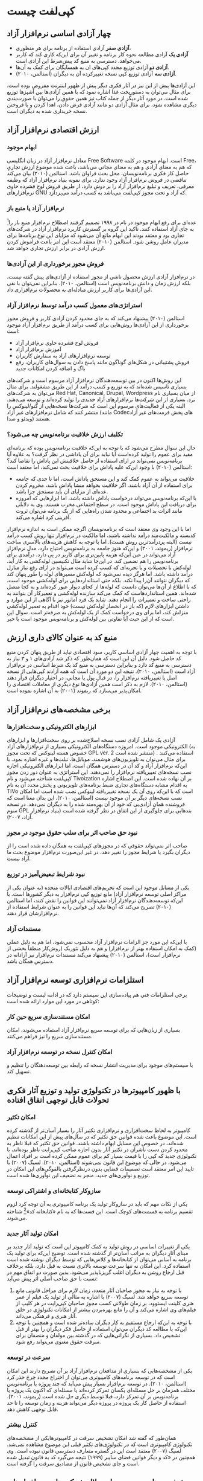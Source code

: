 * کپی‌لفت چیست

** چهار آزادی اساسی نرم‌افزار آزاد 

- *آزادی صفر* آزادی استفاده از برنامه برای هر منظوری،
- *آزادی یک* آزادی مطالعه نحوه کار برنامه و تغییر آن برای این‌که کاری کند که کاربر می‌خواهد. دسترسی به منبع کد پیش‌شرط این آزادی است.
- *آزادی دو* آزادی توزیع مجدد کپی‌های ان به همسایگان برای کمک به آن‌ها.
- *آزادی سه* آزادی توزیع کپی نسخه تغییرکرده آن به دیگران (استالمن، ۲۰۱۰).

این آزادی‌ها پیش از این نیز در آثار فکری دیگر پیش از ظهور اینترنت مفروض بوده است. برای مثال می‌توان به دستورپخت غذا اشاره نمود که با همین آزادی‌ها بین آشپزها توزیع شده است. در مورد آثار دیگر از جمله کتاب نیز همین حقوق را می‌توان با صورت‌بندی دیگری مشاهده نمود، برای مثال آزادی دو مانند آزادی قرض دادن، اهدا کردن و یا فروختن نسخه خریداری شده به دیگران است.

** ارزش اقتصادی نرم‌افزار آزاد
*** ابهام موجود
معادل نرم‌افزار آزاد در زبان انگلیسی Free Software است. ابهام موجود در کلمه Free، که هم به معنای آزادی و هم به معنای مجانی می‌باشد، باعث شده موضوع ارزش تجاریِ حاصل کار فکری برنامه‌نویسان، محل بحث فراوان باشد. استالمن (۲۰۱۰) بیان می‌کند تناقضی در فروش نرم‌افزار آزاد وجود ندارد. برای نمونه بنیاد نرم‌افزار آزاد که وظیفه معرفی، تعریف و تبلیغ نرم‌افزار آزاد را بر دوش دارد، از طریق فروش لوح فشرده حاوی نرم‌افزارهای GNU که آزاد و تحت مجوز کپی‌لفت می‌باشد به کسب درآمد می‌پردازد.
*** نرم‌افزار آزاد یا منبع باز
عده‌ای برای رفع ابهام موجود در نام در ۱۹۹۸ تصمیم گرفتند اصطلاح نرم‌افزار منبع باز را[fn:7] به جای آزاد استفاده کنند. تاکید این گروه بر گسترش کاربرد نرم‌افزار آزاد در شرکت‌های تجاری بود و معتقد بودند این ابهام مانع آن می‌شود که مزایای این نوع برنامه‌ها برای مدیران عامل روشن شود. استالمن (۲۰۱۰) معتقد است این امر باعث فراموش کردن ارزش آزادی در برابر ارزش تجاری خواهد شد.
*** فروش مجوز برخورداری از این آزادی‌ها
در نرم‌افزار آزادی ارزش محصول ناشی از مجوز استفاده از آزادی‌های پیش گفته نیست، بلکه ارزش زمان و دانش برنامه‌نویس است (استالمن، ۲۰۱۰). بنابراین نمی‌توان با نفی این آزادی‌ها برای کاربر ارزش مبادله‌ای به محصولات نرم‌افزاری داد.
*** استراتژی‌های معمول کسب درآمد توسط نرم‌افزار آزاد
استالمن (۲۰۱۰) پیشنهاد می‌کند که به جای محدود کردن آزادی کاربر و فروش مجوز برخورداری از این آزادی‌ها روش‌هایی برای کسب درآمد از طریق نرم‌افزار آزاد موجود است:
+ فروش لوح فشرده حاوی نرم‌افزار آزاد
+ آموزش نرم‌افزار آزاد
+ توسعه نرم‌افزارهای آزاد به سفارش کاربران
+ فروش پشتیبانی در شکل‌های گوناگون مانند پاسخ دادن به سوال‌های کاربران، رفع باگ و اضافه کردن امکانات جدید
این روش‌ها اکنون در بین توسعه‌دهندگان نرم‌افزار آزاد مرسوم است و شرکت‌های بسیاری تاسیس شده‌اند که به توزیع و کسب درآمد از این طریق مشغولند. برای مثال می‌توان به شرکت‌های Red Hat, Canonical, Drupal, Wordpress از میان بسیاری نام برد. بسیاری از این شرکت‌ها نرم‌افزارهای آزاد جدیدی را تولید کرده‌اند و توسعه می‌دهند. البته یکی از فعالیت‌های مرسوم این است که شرکت‌ها نسخه‌هایی از گنو/لینوکس را منتشر کنند که شامل نرم‌افزارهای غیر آزاد (مانند Codecهای پخش فرمت‌های غیر آزاد ویدئو و صدا) هستند.
*** تکلبف ارزش خلاقیت برنامه‌نویس چه می‌شود؟
حال این سوال مطرح می‌شود که با توجه به این‌که خلاقیت برنامه‌نویس بوده که برنامه‌ای مفید برای عموم را تولید کرده‌است آیا نباید برای آن پاداشی در نظر گرفت؟ به علاوه آیا برنامه‌نویس نمی‌تواند در ازای استفاده از حاصل خلاقیتش این پاداش را تقاضا کند؟ استالمن (۲۰۱۰) با وجود این‌که علیه پاداش برای خلاقیت بحث نمی‌کند، اما معتقد است:
- خلاقیت می‌تواند به عموم کمک کند و این مستحق پاداش است، اما تا حدی که جامعه برای استفاده از آن آزاد باشند. اگر خلاقیت بخواهد منشا پاداش باشد، محروم کردن عده‌ای از مزایای آن باید مستحق جزا باشد.
- با این‌که برنامه‌نویس می‌تواند درخواست پاداش داشته باشد، اما ابزارهایی که امروزه برای دریافت این پاداش موجود است، در سطح اجتماعی مخرب هستند. وی به دلایلی مانند اثرات بد اجتماعی و محدود شدن راه‌هایی که از یک برنامه می‌توان ثروت آفرینی کرد اشاره می‌کند. 
اما با این وجود وی معتقد است که برنامه‌نویسان اگرچه ممکن است به اندازه نرم‌افزار کدبسته و مالکیت‌مند درآمد نداشته باشند، اما مالکیت در نرم‌افزار تنها روش کسب درآمد نیست (البته پردرآمدترین روش هست). اما با توجه به کاهش هزینه‌های بالاسری ساخت نرم‌افزار (ریموند، ۲۰۰۱) و این‌که هنوز جامعه به برنامه‌نویس احتیاج دارد، مدل نرم‌افزار آزاد می‌تواند در عین این‌که هزینه پایین‌تری برای کاربر در پی دارد، درآمدی برای برنامه‌نویس را هم تضمین کند. در این‌جا شاید مثال تکنیسین لوله‌کشی به کار آید. لوله‌کش با تحصیلات و یا تجربه‌ای که کسب کرده است می‌تواند در ازای رفع نیاز منازل درآمد داشته باشد. اما هرگز دیده نمی‌شود که لوله‌کش مسیرهای لوله را طور پنهان کند که دیگران نتوانند آن‌را پیدا نکند. بلکه حتی استانداردهایی برای لوله‌کشی موجود است، که با اطلاع از آن‌ها می‌توان دانست که لوله‌ها از کجای دیوار عبور کرده‌اند و به کجا متصل شده‌اند. همین استانداردهاست که کمک می‌کند سازنده لوله‌کشی و تعمیرکار آن بتوانند به راحتی ساخت و تعمیرات را انجام دهند. شاید یک فرد آماتور نیز با آگاهی از این موارد و داشتن ابزارهای لازم (که باز در انحصار لوله‌کش نیست) خود اقدام به تعمیر لوله‌کشی منزلش کند، اما برای وی درخواست کمک از یک لوله‌کش به صرفه‌تر است. سوال این است که از این حیث آیا تفاوتی بین لوله‌کش و برنامه‌نویس موجود است یا خیر.
** منبع کد به عنوان کالای داری ارزش
با توجه به اهمیت چهار آزادی اساسی کاربر، سود اقتصادی نباید از طریق پنهان کردن منبع کد حاصل شود. دلیل آن این است که همان‌طور که ذکر شد آزادی‌های ۱ و ۳ نیاز به دسترسی به منبع کد دارد و بنابراین دسترسی به منبع کد یک شرط اساسی در نرم‌افزار آزاد است (استالمن، ۲۰۱۰).
نتیجه این دو مورد آن است که همه آزادند کپی‌هایی از نسخه اصل یا تغییریافته نرم‌افزار را، در قبال پول یا مجانی، در اختیار دیگران قرار دهند (استالمن، ۲۰۱۰). لازم به ذکر است همین آزادی‌ها نوع دیگری از معاملات اقتصادی را امکان‌پذیر می‌سازد که ریموند (۲۰۰۱) به آن اشاره نموده است.
** برخی مشخصه‌های نرم‌افزار آزاد
*** ابزارهای الکترونیکی و سخت‌افزارها
آزادی یک شامل آزادی نصب نسخه اصلاح‌شده بر روی سخت‌افزارها و ابزارهای الکترونیکی موجود است. امروزه دستگاه‌های الکترونیکی بسیاری از نرم‌افزارهای آزاد (به خصوص هسته لینوکس که تحت مجوز GPL ver. 2 منتشر شده است) استفاده می‌کنند . برای مثال می‌توان به تلویزیون‌های هوشمند، موبایل‌ها، تبلت‌ها و غیره اشاره نمود. با این‌که نرم‌افزار آزاد و کد آن در دسترس همگان است، اما ابزارهای الکترونیکی اجازه نصب نسخه‌های تغییریافته نرم‌افزار را نمی‌دهند. این استراتژی به عنوان دور زدن مجوز کپی‌لفت شناخته می‌شود و نام Tivoization بر آن نهاده شده است. این اصطلاح اشاره به اقدام مشابه دستگاه‌های تجاری ضبط برنامه‌های تلویزیونی و پخش مجدد آن به نام TiVo است که با این‌که روی آن یک نسخه تغییریافته لینوکس نصب شده است اما امکان نصب نسخه‌های دیگر بر آن موجود نیست (استالمن، ۲۰۱۰). این بدان معنا است که فروشنده همان آزادی‌یی که خود از آن بهره‌مند شده را به دیگران نمی‌دهد. در نسخه سوم GPL بندهایی برای جلوگیری از این اتفاق در نظر گرفته شده است (بنیاد نرم‌افزار آزاد، ۲۰۰۷).

*** نبود حق صاحب اثر برای سلب حقوق موجود در مجوز
صاحب اثر نمی‌تواند حقوقی که در مجوزهای کپی‌لفت به همگان داده شده است را از دیگران بگیرد یا شرایط مجوز را تغییر دهد، در غیر این‌صورت نرم‌افزار موضوع بحث ما آزاد نیست.

*** نبود شرایط تبعیض‌آمیز در توزیع
یکی از مسایل موجود این است که تحریم‌های اقتصادی ایالات متحده (به عنوان یکی از مراکز اصلی توسعه نرم‌افزار آزاد) مانع توزیع کپی نرم‌افزار به دیگر کشورها است. با این‌که توسعه‌دهندگان نرم‌افزار آزاد نمی‌توانند این قوانین را نقض کنند، اما استالمن (۲۰۱۰) تصریح می‌کند که آن‌ها نباید این قوانین را به عنوان شرایط استفاده از نرم‌افزارشان قرار دهند.

*** مستندات آزاد
با این‌که این مورد جز الزامات نرم‌افزار آزاد محسوب نمی‌شود، اما هم به دلیل عملی (کمک به امکان استفاده بهتر از نرم‌افزار) و هم به دلیل تئوریک (روش‌کار منطقاً بخشی از نرم‌افزار است)، استالمن (۲۰۱۰) پیشنهاد می‌کند مستندات نرم‌افزار نیز آزادانه در دسترس همگان باشد.

** استلزامات نرم‌افزاری توسعه نرم‌افزار آزاد
برخی استلزامات فنی هم پیاده‌سازی این سیستم دارد که در ادامه لیست و توضیحات کوتاهی در مورد این موارد ارائه شده است:

***  امکان مستندسازی سریع حین کار
بسیاری از زبان‌هایی که برای توسعه سریع نرم‌افزار آزاد استفاده می‌شوند، امکان مستندسازی سریع را نیز فراهم می‌کنند.

*** امکان کنترل نسخه در توسعه نرم‌افزار آزاد
با سیستم‌های موجود برای مدیریت انتشار نسخه که رابطه بین توسعه‌دهنگان را تنظیم و تسهیل کند.

** با ظهور کامپیوترها در تکنولوژی تولید و توزیع آثار فکری تحولات قابل توجهی اتفاق افتاده

*** امکان تکثیر
کامپیوتر به لحاظ سخت‌افزاری و نرم‌افزاری تکثیر آثار را بسیار آسان‌تر از گذشته کرده است. این موضوع باعث شده قوانین حق تکثیر که در سال‌های پیش از این امکانات تنظیم شده‌اند، در خصوص این مسایل ابهام داشته باشند. قوانین حق تکثیر که قبلا ناظر به محدود کردن دست ناشران در تکثیر آثار بدون اجازه صاحب کپی‌رایت ناظر بوده‌اند، با تکنولوژی جدید که کپی را با قیمت بسیار کم برای عموم ممکن کرده است بر افراد اعمال می‌شود، در حالی که موضوع این قانون نمی‌شوند (استالمن، ۲۰۱۰).
لسیگ (۲۰۰۷) با تایید این امر معتقد است تصمیمات قضایی بدون درنظرگرفتن بالقوگی‌های این امکان در توزیع و نوآوری‌های جدید، منجر به تضعیف این نوآوری‌ها شده است.

*** سازوکار کتابخانه‌ای و اشتراکی توسعه
    یکی از نکات مهم که باید در سازوکار تولید یک برنامه کامپیوتری به آن توجه کرد لزوم تقسیم برنامه به قسمت‌های کوچک است. این قست‌ها که به نام «کتابخانه کد»[fn:1] شناخته می‌شوند.

*** امکان تولید آثار جدید
یکی از تغییرات اساسی در روش تولید به کمک کامپیوتر این است که تولید آثار جدید بر مبنای آثار دیگران به مراتب آسان‌تر از گذشته شده است. توضیح این‌که برای تولید یک برنامه به آسانی می‌توان از کتابخانه‌ها و کلاس‌هایی که توسط دیگران نوشته شده است استفاده کرد. این امکان نه تنها سرعت توسعه بالاتری نسبت به قبل دارد، بلکه برخلاف قبل ارجاع روشن به دیگران اغلب گریزناپذیر می‌شود. بدین صورت دو اتفاق مهم در نسبت با حق صاحب اصلی اثر پیش می‌آید:
1. با توجه به نیاز به مجوز صاحبان آثار متعدد، زمان لازم برای مراحل قانونی مانع توسعه سریع خواهد شد. لسیگ (۲۰۰۷) با اشاره به مثالی از تولید یک فیلم از عمر هنری کلینت ایستوود، بر زمان طولانی کسب مجوز صاحبان کپی‌رایت در هر کلیپ از فیلم‌های وی اشاره می‌کند و آن را مانع بهره‌بردن بیشتر از امکانات تکنولوژی در خلق آثار هنری و فرهنگی می‌داند.
2. با توجه به این‌که ارجاع مستقیم به کار دیگران ساده‌تر شده است و همچنین با توجه این‌که با مطالعه کد دیگران می‌توان استفاده از حاصل فکر دیگران را بهتر از قبل تشخیص داد. بسیاری از نگرانی‌هایی که در گذشته بین مولفان و منصفان برای سرقت حقوق معنوی می‌تواند رفع شود.

*** سرعت در توسعه
یکی از مشخصه‌هایی که بسیاری از مدافعان نرم‌افزار آزاد بر آن تصریح دارند این امکان است که در توسعه برنامه‌های کامپیوتری می‌توان از اختراع مجدد چرخ حذر کرد (استالمن، ۲۰۱۰). در توسعه نرم‌افزار بسیار پیش می‌آید که چند پروژه یا برنامه‌نویس مختلف همزمان بر حل مسئله‌ای یکسان تمرکز کرده‌اند یا مسئله‌ای که اکنون یک پروژه یا برنامه‌نویس بر آن تمرکز دارد، قبلا توسط دیگری حل شده است (ریموند، ۲۰۰۱). استفاده از حاصل کار یک پروژه در پروژه دیگر می‌تواند هزینه و زمان توسعه را تا حد قابل توجهی کاهش دهد.

*** کنترل بیشتر
همان‌طور که گفته شد امکان تشخیص سرقت در کامپیوترهایکی از مشخصه‌های تکنولوژی کامپیوتری است که در تکنولوژی‌های تکثیر قبلی این موضوع مشاهده نمی‌شد. لسیگ (۲۰۰۷) معتقد است این در گستره متعارف دسترسی قانون نبوده است. وی همچنین در «کد و دیگر قوانین فضای سایبر (۱۹۹۹) نتیجه می‌گیرد کد به قانون تبدیل شده است و جای تشخیص قانون از مصادیق سرقت را گرفته است. 

** پیش‌فرض‌های موجود در استدلال شرکت‌های نرم‌افزارهای مالکیت‌مند [fn:2]
ریچارد استالمن که موسس ایده نرم‌افزار آزاد، اصطلاح کپی‌لفت و از مبلغان اصلی چیزی است که به نام «جنبش نرم‌افزار آزاد» شناخته می‌شود در مقالات خود معتقد است سیستم نرم‌افزار ضداجتماعی و غیراخلاقی است (استالمن، ۲۰۱۰). وی به سه پیش‌فرضی اشاره می‌کند که معتقد است اگرچه بیان نمی‌شوند، اما برای تصور نرم‌افزار به عنوان «حق» و مطرح شدن «سرقت» در رابطه با آن را ممکن کرده است.
1. شرکت‌های نرم‌افزاری یک «حق طبیعی» بر آثارشان دارند. لسیگ (۲۰۰۷) با بررسی تاریخی قانون کپی‌رایت در انگلیس نشان داده است که محدود بودن زمان کپی‌رایت برای جلوگیری از ایجاد انحصار در تولید آثار فکری است و نه به عنوان حق طبیعی. نتیجه این که کپی‌رایت به عنوان «حق طبیعی» در نظر گرفته شود این خواهد بود که ناشران نرم‌افزار بر نحوه به‌کاربری نرم‌افزار بر کاربران محق به نظر برسند و بتوانند استفاده وی را کنترل و در صورت نیاز بدون مراجعه به قانون ازادی کاربر را محدود کنند.
2. پیش‌فرض دوم این است که تنها نکته مهم در استفاده از نرم‌افزار کاری است که انجام می‌دهد و کاربران کامپیوتر نباید نگران این امر باشند که این نگاه به کپی‌رایت چه نوع اجتماعی را در پی خواهد داشت. توضیح این‌که بدون حق قرار دادن یک کپی از برنامه در اختیار دیگران، جامعه‌ای شکل می‌گیرد که به جای کمک به دیگران، برای محروم کردن دیگران از کمک ارزش اخلاقی قائل می‌شود.
3. پیش‌فرض سوم این است که بدون این قدرت برای ناشران نرم‌افزار، هیچ نرم‌افزار کارآمدی تولید نخواهد شد.
** کپی‌لفت
*** ایده کلمه کپی‌لفت
ایده روی پاکت نامه‌ای که دان هاپکینز (Don Hopkins) به ریچارد استالمن فرستاده بود نوشته شده بود به صورت «Copleft--all rights resrved».
*** کپی‌لفت چیست
    کپی‌لفت نوعی مجوز است که از قانون کپی‌رایت استفاده می‌کند، اما به جای کارکرد متعارف کپی‌رایت برای محدود کردن برنامه، آن را آزاد می‌کند. کپی‌لفت روشی است که با آن می‌توان به کمک آن اطمینان حاصل کرد برنامه و نسخه‌های تغییریافته آن همواره آزاد می‌مانند و تبدیل به نرم‌افزار مالکبت‌مند نخواهند شد (استالمن، ۲۰۱۰). این بر خلاف مجوزهای نرم‌افزار آزاد است که به روش تساهل‌آمیز [fn:3] عمل می‌کنند، یعنی مجوز استفاده از کد در نرم‌افزارهای مالکیت‌مند را می‌دهند. به علاوه کپی‌لفت ایجاب می‌کند که هر کدی که با یک برنامه کپی‌لفت شده ترکیب یا به آن اضافه می‌شود باید به صورتی باشد که نسخه حاصل نیز بتواند آزاد و کپی‌لفت باشد.
** حق مالکیت معنوی
آیا حقوقی که برای صاحب اثر در نظر گرفته می‌شود به او اجازه کنترل نحوه استفاده از ایده‌هایش توسط دیگران را خواهد داد؟
همان‌طور که ذکر شد لسیگ (۲۰۰۷) این ایده را رد کرده است که قانون حق تکثیر حقی مانند حق مالکیت زمین برای صاحب حق قایل شده است. او اشاره می‌کند که زمان محدود در نظر گرفته شده برای حق تکثیر در قانون نشان‌دهنده این امر است که این حقی ابدی و ازلی نیست. بسیاری دیگر از حقوق‌دانان حوزه مالکیت معنوی نیز بر این امر صحه گذاشته‌اند. آن‌ها تاکید دارند که مالکیت معنوی اصطلاحی مبهم است که قوانینی متفاوت در طبیعت را کنار هم قرار می‌دهد. به علاوه سوگیری این اصطلاح به نحوی است که این حقوق را مانند دیگر حقوق نشان دهد (استالمن، ۲۰۱۰). این منتقدان حق مالکیت معنوی بر این اعتقادند که زمان محدود برای حق تکثیر به این منظور بوده است که با فراهم کردن امکان کسب سود برای ناشران، نشر بیشتر کتاب تضمین شود، اما نه به صورتی که مانع گسترش آزادانه دانش در جامعه شود. همین امر نشان می‌دهد هدف نهایی این قانون بهره عمومی از نشر بیشتر بوده است و نه صرفاً سود ناشران و مولفان. 
** تاریخچه سیستم عامل گنو/لینوکس
شروع جنبش نرم‌افزار آزاد را می‌توان در تصمیم ریچارد استالمن برای توسعه یک سیستم عامل تماماً آزاد دانست. وی به گفته خود با ورود به MIT وارد اجتماعی از کدنویس‌ها و هکرها شده بود که با اشتراک مساعی به توسعه نرم‌افزارها می‌پرداختند. اما در دهه هشتاد با ظهور شرکت‌های نرم‌افزاری و بسته شدن کد نرم‌افزارها نگران بود که آن اجتماع از بین رفتن برود. به این صورت او در سال ۱۹۸۳ با استعفا از شغل خود در آزمایشگاه AI در دانشگاه MIT شروع به نوشتن اجزای سیستم عاملش کرد. از آن‌جا که نوشتن یک تنه یک سیستم عامل تقریبا کاری غیر ممکن است، وی ابتدا دست به نوشتن برنامه‌های حاشیه‌ای (از جمله Gnu Emacs برای ویرایش متن) مورد نیاز سیستم عامل کرد. با پا گرفتن پروژه و پیوستن علاقه‌مندان به آن نوشتن برنامه‌های مهم‌تری از جمله کامپایلر زبان C دست زدند. البته پروژه در دستیابی به یک هسته[fn:5] کارآمد با دشواری‌های بسیاری دست به گریبان بود، ولی در سال ۱۹۹۱ لاینوس توروالدز [fn:4] اولین نسخه از هسته سیستم عامل خود را به نام لینوکس به صورت آزاد و کپی‌لفت منتشر کرد. لینوکس توجه بسیاری را بین برنامه‌نویسان و هکرها جلب کرد و عده بسیاری دست به مشارکت در توسعه آن زدند. لینوکس برای توسعه خود از برنامه‌ها، کامپایلر و کتابخانه‌های گنو استفاده بسیار کرد. به این صورت ترکیب گنو/لینوکس سیستم‌عامل ارجح برای کاربران نرم‌افزار آزاد شد. بعدها توزیع‌های متنوعی بر مبنای گنو/لینوکس شکل گرفت که می‌توان از آن جمله به توزیع دبیان[fn:6] اشاره کرد.
** بحثی درباره مدیریت توسعه نرم‌افزار آزاد
یکی از انتقاداتی که به نرم‌افزار آزاد وارد می‌شود این است که بدون وجود یک ساختار مدیریتی که توسعه نرم‌افزار را مدیریت و جهت‌دهی کند، برخی امکانات مهم یک نرم‌افزار نوشته نخواهند شد. ریموند (۲۰۰۱) معتقد است که از آن‌جا که هر برنامه‌ای ناشی از کنجکاوی شخصی یک برنامه‌نویس است، با افزایش تعداد برنامه‌نویسان احتمال این‌که یک نفر باشد که به حل یک مسئله موجود در نرم‌افزار علاقه‌مند باشد، بیشتر خواهد شد. در مقابل استالمن (۲۰۱۰) اشاره می‌کند که بسیاری از اجزای سیستم عامل گنو نه با کنجکاوی شخصی که براساس نیاز به وجود سیستم عامل آزاد تولید شده است. ریموند این اختلاف نظر در مدل توسعه نرم‌افزار آزاد را در کتاب «کاتدرال و بازار» (۲۰۰۱) مورد اشاره قرار داده است و معتقد است مدل توسعه گنو مانند یک کاتدرال است که دانش مذهبی در میان دیوارهای آن دفن شده و بین موبدان آن می‌چرخد و به بیرون منتقل نمی‌شود. در مقابل مدل توسعه لینوکس را مدل بازار می‌داند که کد مانند کالاها در بازار آزاد در معرض عموم قرار گرفته و افراد علاقه‌مند می‌توانند آن‌چه می‌خواهند را دریافت کنند.
** مشکلات پیش روی نرم‌افزار آزاد
   - سازندگان سخت‌افزار مشخصات فنی ان را مخفی نگه می‌دارند، که این باعث شده نوشتن نرم‌افزاری که با آن سازگار باشد برای گنو/لینوکس و XFree86 سخت باشد. راه حل آن مهندسی معکوس و یا استفاده از سخت‌افزارها سازگار است.
   - کتابخانه‌های غیرآزاد اگرچه امکانات فراوانی دارند، اما استفاده از آن‌ها باعث می‌شود نرم‌افزار نتواند تبدیل به بخشی از نرم‌افزار آزاد شود. برای مثال به کتابخانه‌های غیر آزادی که برای نوشتن واسط گرافیکی برای نرم‌افزار موجود است می‌توان اشاره کرد.
   - ثبت اختراع در حوزه نرم‌افزار نه تنها به اعتقاد استالمن (۲۰۱۰) بی معناست بلکه مانع توصعه نرم‌افزار آزاد می‌شود. برای مثال می‌توان به فرمت GIF و MP3 اشاره کرد. این فرمت‌ها از آن‌جا که ثبت اختراع دارند، یا باید مجوز استفاده‌شان خریداری شود که برای اکثر توسعه‌دهندگان نرم‌افزار آزاد ممکن نیست.
   - مستندات آزاد بخش مهمی از نرم‌افزار آزاد را تشکیل می‌دهند و نبودش استفاده همگان را از نرم‌افزار آزاد مشکل می‌کند. به علاوه مستندات نیز مانند نرم‌افزار باید قابل تغییر باشند تا در صورتی که کسی برنامه‌ای را تغییر داد، آزادی تغییر مستندات آن‌را متناسب با تغییرات خود داشته باشد.
   - با این‌که بسیاری از کاربران نرم‌افزار آزاد را به دلیل برتری‌های گوناگونی که دارد انتخاب کرده‌اند، اما نکته‌ای که بسیار فراموش می‌شود فلسفه نرم‌افزار آزاد است. در صورتی که اهمیت آزادی‌های اساسی در نرم‌افزار فراموش شود، برای کاربران تنها عامل مقایسه‌ای که باقی می‌مانند برتری‌های فنی نرم‌افزار آزاد است. اما از آن‌جا که در موارد گوناگونی در نرم‌افزار آزاد در مقایسه با نرم‌افزار مالکیت‌مند برتری فنی موجود نیست، چنین دیدی قطعاً به سمت نرم‌افزار مالکیت‌مند متمایل می‌شود بدون این‌که ارزشی برای آزادی کاربر در استفاده، تغییر و توزیع مجدد برنامه‌ها قایل باشد.
** مزایای نرم‌افزار آزاد
*** وابسته نشدن به یک برنامه‌نویس یا شرکت نرم‌افزاری
اگر کد نوشته شده برای یک برنامه در دسترس باشد، کاربر دیگر وابسته به یک برنامه‌نویس مشخص نخواهد بود. در مدل نرم‌افزارهای مالکیت‌مند می‌توان دید که در صورتی که کاربر امکان جدیدی بخواهد فقط ناشر برنامه است که می‌تواند این کار را انجام دهد و او نه براساس نیاز کاربر بلکه بر اساس استراتژی بازار در مورد امکانات جدید در برنامه تصمیم می‌گیرد. بنابراین حتی در صورتی که حاضر به پیاده کردن نیاز کاربر باشد می‌تواند در مقابل آن مطابق میل خود هر قیمتی را درخواست نماید. در مدل نرم‌افزار آزاد اما این تغییرات بسیار ساده‌تر و احتمالا با قیمتی کمتر این‌گونه تغییرات ممکن خواهد شد، زیرا برنامه‌نویسان مستقلی هستند که آماده باشند این کار را انجام دهند (استالمن، ۲۰۱۰).
*** ارزش آموزشی
مدرسه‌ها و دانشگاه‌ها با استفاده از نرم‌افزار آزاد نه تنهاارزش آزادی را به دانش‌آموزان و دانشجویان خواهند آموخت، بلکه کد کامل یک سیستم عامل برای مطالعه و بررسی و آموختن از آن را در دسترس خواهند داشت. به علاوه استالمن (۲۰۱۰) به اثر تخدیری نرم‌افزارها مالکیت‌مند اشاره می‌کند. بسیاری از توزیع‌کنندگان برنامه‌های مالکیت‌مند تخفیفی برای دانش‌آموزان و موسسات آموزشی قایل می‌شوند. این امر باعث خواهد شد دانش‌آموزان و دانشجویان با چنین سیستم‌هایی بیشتر آشنا شوند و بعد از اتمام دوره تحصیلی نیز به همان نیازمند باشند، که البته اینجا مجبورند قیمت کامل آن را بپردازند. استالمن به مثال استراتژی شرکت‌های تولید سیگار اشاره می‌کند که سیگار مجانی بین دانش‌آموزان توزیع می‌کنند و این عمل شرکت‌های نرم‌افزاری را از لحاظ اعتیاد هم‌تراز آن قرار می‌دهد.
*** کاهش هزینه‌های بالاسری
با اعطای حقوق موجود در نرم‌افزار آزاد مراحل مشخص کردن صاحب اثر و مشخص کردن حقوق کاربر کاسته می‌شود. توضیح این‌که امروزه هزینه بسیاری برای جنگ علیه سرقت آثار فرهنگی به دولت امریکا از سوی کمپانی‌های رسانه‌ای و نرم‌افزاری تحمیل می‌شود. مدل پیشنهادی لسیگ (۲۰۰۷) این است که به جای تعیین قیمت براساس کالا و گاهی براساس کاربر یک مالیات عمومی برای استفاده از این موارد در نظر گرفته‌شود. استالمن (۲۰۱۰) مثالی ارائه می‌دهد در مورد یک پایگاه فضایی در آینده که هزینه فراهم کردن اکسیژن برای آن بالا است. مردمی که در این پایگاه زندگی می‌کنند برای استفاده از هوایی که در پایگاه وجود دارد مجبورند پولی بپردازند. برای تعیین این پول می‌توان به هر نفر یک شمارنده مصرف اکسیژن وصل کرد که براساس اکسیژن مصرفی پول بپردازد. به علاوه در همه‌جادوربین‌های کنترلی قرار داد که اگر کسی شمارنده را از خود جدا کرد تشخیص و تحویل پلیس داده شود. این به نظر مسخره می‌رسد و راه حل بهتر تعیین یک مالیات همگانی برای مصرف اکسیژن است.
** انواع نرم‌افزارهای آزاد و غیرآزاد و مجوزهای آن‌ها
[[file:category.png]]
تعریف‌های بنیاد نرم‌افزار آزاد از انواع دسته‌های نرم‌افزار و مجوزهای آن‌ها مطابق زیر است:
*نرم‌افزار آزاد* نرم‌افزاری که همراه خود مجوز استفاده، کپی و/یا توزیع مجدد نسخه اصل یا نسخه تغییر یافته برای همگان را چه مجانی و چه در ازای قیمتی دارد. در دسترس بودن کد از جمله استلزامات نرم‌افزار آزاد است. این آزادی می‌تواند با جزییات گوناگونی مطرح شود، اما تا زمانی که آزادی‌های اساسی رعایت شود، نرم‌افزار آزاد است. به علاوه بسیاری شرکت‌های نرم‌افزاری مالکیت‌مند از اصطلاح Free برای اشاره به قیمت استفاده می‌کنند که با این تعریف در تناقض است.
*نرم‌افزار منبع باز* این اصطلاح توسط برخی برای اشاره به همان نرم‌افزار آزاد استفاده می‌شود و با وجود این‌که اختلافاتی در فلسفه، تصمیم‌گیری‌ها و مجوزها وجود دارد، اما محصول تقریباً همیشه یک چیز است. برای مثال برخی مجوزهایی که از نظر بنیاد نرم‌افزار آزاد محدود‌کننده آزادی‌ها هستند، مورد پذیرش انستیتوی منبع باز[fn:8] است و بر عکس بسیاری از استلزامات مورد نظر بنیاد مورد پذیرش مدافعان منبع باز نیست.
*نرم‌افزار Public Domain* نرم‌افزاری است که کپی‌رایت نشده است. در صورتی که کد این نرم‌افزار در دسترس عموم قرار گیرد، به آن نرم‌افزار آزاد بدون کپی‌لفت اطلاق می‌شود. این بدان دلیل است که هر کسی می‌تواند از این کد در یک نرم‌افزار غیر آزاد استفاده کند بدون این‌که ملزم باشد کد خود را در دسترس عموم قرار دهد. با این‌که گاهی از این اصطلاح برای اشاره به نرم‌افزارهای آزاد یا مجانی استفاده می‌شود، اما باید توجه کرد که این یک اصطلاح حقوقی است. تحت کنوانسیون برن هر چیز که نوشته شود، دارای کپی‌رایت است و اگر کسی بخواهد این حق را از خود سلب کند، باید برخی مراحل قانونی را طی کند.
*نرم‌افزار کپی‌لفت* نرم‌افزار آزادی است که تحت شرایط و مقرراتی توزیع شده است که اطمینان حاصل می‌کنند که کپی آن یا نسخه‌های تغییر یافته آن دوباره تحت شرایطی کمابیش مشابه توزیع شود. این بدان معنی است که مجوزهای کپی‌لفت مانع می‌شوند که کسی بتواند تغییرات خود را بدون در دسترس قرار دادن کد و تنها به شکل فایل اجرایی[fn:9] توزیع کند. بنابراین برخلاف نرم‌افزارهای Public Domain نمی‌توان از کد این نرم‌افزارها در یک نرم‌افزار مالکیت‌مند استفاده کرد. 
این شرایط تضمین می‌کنند نرم‌افزار آزاد تبدیل به نرم‌افزار مالکیت‌مند نشود، به علاوه تضمین می‌کند فرهنگ نرم‌افزار آزاد گسترش پیدا کند. در مجوز Creative Commons، که نوعی مجوز کپی‌لفت برای توزیع آثار فرهنگی و هنری غیر از نرم‌افزار است، از اصطلاح Share Alike یا توزیع مشابه برای اشاره به این مفهوم استفاده می‌شود.
نرم‌افزار برای کپی‌لفت شدن باید با شرایط و مقررات مناسب منتشر شود. اگرچه اکثر این نرم‌افزارها از مجوز GNU GPL استفاده می‌کنند، اما مجوزهای دیگری نیز وجود دارند که این مقررات را تنظیم کرده‌اند. این مجوزها عموماً با هم سازگاری ندارند، یعنی نمی‌توان کد تحت GPL را در نرم‌افزاری استفاده کرد که مجوزی دیگر دارد. 
مجوزهای کپی‌لفت مانع اضافه کردن شرایطی به مجوز می‌شوند که باعث محدودیت‌هایی در آزادی‌های اساسی کاربر شوند. 
*نرم‌افزار آزاد غیر کپی‌لفت* این نرم‌افزاری است که کد آن در دسترس همگان قرار دارد، و مجوز توزیع مجدد و تغییر آن و همچنین اضافه کردن محدودیت‌های جدید به شرایط و مقررات مجوز توزیع آن را می‌دهد. برای مثال می‌توان به سیستم پنجره‌سازی X اشاره کرد که نرم‌افزاری است که برای تعریف واسط کاربری و رابطه کاربر با سیستم‌عامل از طریق ابزارهای ورودی (مانند ماوس و کیبورد) در توزیع‌های گنو/لینوکس استفاده می‌شود. این نرم‌افزار تحت مجوز MIT توزیع شده است. این مجوز اجازه می‌دهد که از این کد در نرم‌افزارهای کدبسته نیز استفاده شود. برای مثال شرکت اپل از بخشی از این کد در تولید واسط گرافیکی خود به نام NeXt استفاده کرده است. در واقع از نظر بنیاد نرم‌افزار آزاد چنین نرم‌افزارهایی آزادند اما برای شرکت‌های کامپیوتری و نه کاربران و کدنویسان.
*نرم‌افزارهای تحت مجوز سهل‌گیرانه[fn:10]* این شامل نرم‌افزارهای تحت مجوزهای BSD و X11 است که مجوز تقریباً هر استفاده‌ای از کد شامل استفاده از آن به شکل فایل‌های اجرایی مالکیت‌مند را می‌دهد.
*نرم‌افزار غیرآزاد* نرم‌افزاری است که مطابق تعریف ارائه شده آزاد نباشد. استفاده، توزیع مجدد یا تغییر آن ممنوع یا به درخواست مجوز احتیاج دارد یا چنان محدود شده است که انجام آزادانه آن عملاً غیرممکن است.
*نرم‌افزار مالکیت‌مند* همان نرم‌افزار غیر آزاد است.
*رایگان‌افزار[fn:11]* نرم‌افزاری است که به صورت رایگان در اختیار کاربران قرار داده شده است. این با نرم‌افزار آزاد از این حیث تفاوت دارد که کد آن در اختیار همگان قرارداده نشده است و آزادی‌های مفروض نرم‌افزار آزاد را ندارد. برای مثال نسخه‌های آزمایشی بسیاری نرم‌افزارهای مالکیت‌مند رایگان‌افزار می‌باشند.
*توزیع‌افزار[fn:12]* نرم‌افزاری است که به کاربران اجازه توزیع آن به دیگران را می‌دهد، اما برای استفاده از آن باید مبلغ مجوز استفاده را پرداخت کرد. این نرم‌افزار به دو لحاظ با نرم‌افزار آزاد تفاوت دارد: اول این‌که کد آن در دسترس همگان قرار ندارد و دیگر این‌که مجوز استفاده از آن منوط به پرداخت مبلغی برای آن مجوز است.
*نرم‌افزار خصوصی[fn:13]* نرم‌افزاری است که یک شرکت یا ارگان برای استفاده داخلی خود از آن استفاده می‌کند و آن را به صورت عمومی منتشر نمی‌کند. توضیح این‌که استفاده از کدهای نرم‌افزار آزاد در این نرم‌افزارها مانعی ندارد.
*نرم‌افزار تجاری[fn:14]* نرم‌افزاری است که به قصد کسب سود توسط یک شرکت نرم‌افزاری منتشر می‌شود. توجه به این نکته لازم است نرم‌افزار تجاری لزوماً نرم‌افزار مالکیت‌مند نیست. برای مثال برنامه Gnu Ada توسط یک شرکت تجاری به قصد سود تهیه و توزیع شده است، اما نرم‌افزار آزاد کپی‌لفت و بخشی از برنامه‌های پروژه Gnu است و شرکت تجاری تهیه‌کننده آن از طریق فروش قراردادهای پشتیبانی به کسب سود می‌پردازد. توضیح این‌که در این حالت تغییراتی که طی یک قرارداد پشتیبانی حاصل می‌شود در دسترس همگان قرار می‌گیرد.
** تعادل
لسیگ (۲۰۰۷) در دعواهای حقوقی بر سر کپی‌رایت در اینترنت بر ایده تعادل تاکید دارد. وی با بررسی نمونه‌های از محاکمه‌های قبلی در تاریخ قضایی امریکا نشان می‌دهد که تاکید سیستم قضایی امریکا بر حفظ تعادل بین تکنولوژی جدید در برابر تکنولوژی قدیمی و به نفع تکنولوژی جدید بوده است. برای مثال او به دعوای آهنگ‌سازان و کمپانی‌های نشر صفحه، موزیسین‌ها و رادیو، دستگاه ضبط و پخش فیلم (VCR) سونی و کمپانی‌های فیلم‌سازی اشاره می‌کند که در تمام این موارد دادگاه به نفع تکنولوژی جدید رای داده است. وی معتقد است در دوگانه کپی‌رایت و ملک عمومی[fn:15] مفهوم تعادل مشاهده می‌شود. به این معنا که بعد از کسب سود توسط صاحب حق تکثیر، اثر به عنوان مالکیت عمومی شناخته می‌شود تا همگان بتوانند از آن استفاده کنند. بدون وجود این تعادل یکی از صاحب حق تکثیر و عموم متضرر خواهند شد. 
برای نشان دادن این‌که چطور ظهور اینترنت این تعادل را به هم زده است، لسیگ از نمودار زیر استفاده می‌کند.
[[file:1371.jpg]]

نقطه وسط کاربر است. در هر زمانی کاربر توسط چهار قدرت تنظیم‌کننده قانون، عرف عمومی، بازار و معماری محدود می‌شود. معماری عبارت است از واقعیت مادی این جهان؛ بنابراین تکنولوژی و طبیعت هر دو در این دسته جای می‌گیرند. برای مثال می‌توان به سرعت رانندگی اشاره کرد. یک خودرو امکان آن را دارد که با سرعت تا ۱۸۰ کیلومتر براند. اما قانون این امکان را محدود می‌کند. به علاوه ممکن است عرف عمومی در یک محله مسکونی حتی سرعت مجاز تعیین شده توسط قانون را نپذیرد و با مراجعه به مراجع ذی‌ربط درخواست کند در آن محله به دلایلی سرعت مجاز کمتر شود. از طرفی ممکن است بازار نیز وارد عمل شود. برای مثال رانندگی با سرعت بالا باعث مصرف بالای سوخت می‌شود که به صرفه نیست.
حال در مورد اینترنت معماری به غایت متفاوت به کاربر اجازه داده است که از حدود تعیین شده توسط سه محدودیت دیگر عبور کند. برای مثال با این‌که قانون تکثیر آثار را محدود کرده است اما اینترنت می‌تواند با راحتی بیشتری این کار را انجام دهد. به علاوه پیش از این گران بودن کپی باعث می‌شد کپی بدون مجوز به صرفه نباشد. اما با تکنولوژی اینترنت محدودیت صرفه اقتصادی هم برداشته می‌شود. به علاوه همین تکنولوژی امکان ردیابی نقض کپی‌رایت را برای صاحب اثر آسان‌تر از قبل کرده است و او می‌تواند فرای حیطه دسترسی قانون به این کار بپردازد. نتیجه این‌که واکنش قانون در نظر نگرفتن بازار جدید و به علاوه ایجاد قوانین جدیدی است که ردیابی اعمال افراد را در اینترنت مشروعیت می‌بخشد. او در انتها پیشنهاداتی برای رفع این مشکلات پیشنهاد می‌کند که به صورت فهرست‌وار در ادامه اشاره می‌شود:
1. کم کردن مدت حق تکثیر
2. تغییر محدودیت‌های موجود در مورد تکثیر
3. تعریف مجدد Fair Use
4. استفاده از مجوزهای کپی‌لفت مانند GNU GPL و Creative Commons
5. افزایش مراحل قانونی کسب حق تکثیر
6. کاهش دعواهای حقوقی از سمت صاحبان اثر

* Footnotes

[fn:1] Code Library

[fn:2] Proprietary Software

[fn:3] Premissive Free Software License

[fn:4] Linus Torvalds

[fn:5] Kernel

[fn:6] Debian

[fn:7] Open Source Software

[fn:8] Open Source Institue (OSI)

[fn:9] Executable File or Binary Form

[fn:10] Lax Permissive Licenced Software

[fn:11] Freeware

[fn:12] Shareware

[fn:13] Private Software

[fn:14] Commercial Software

[fn:15] Public Domain
 
